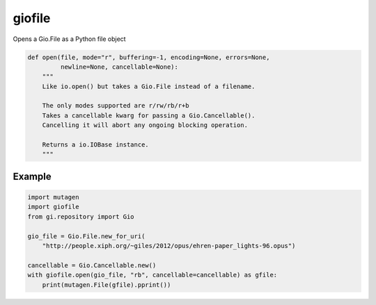 *******
giofile
*******

Opens a Gio.File as a Python file object

.. code:: python

    def open(file, mode="r", buffering=-1, encoding=None, errors=None,
             newline=None, cancellable=None):
        """
        Like io.open() but takes a Gio.File instead of a filename.

        The only modes supported are r/rw/rb/r+b
        Takes a cancellable kwarg for passing a Gio.Cancellable().
        Cancelling it will abort any ongoing blocking operation.

        Returns a io.IOBase instance.
        """

Example
=======

.. code:: python

    import mutagen
    import giofile
    from gi.repository import Gio

    gio_file = Gio.File.new_for_uri(
        "http://people.xiph.org/~giles/2012/opus/ehren-paper_lights-96.opus")

    cancellable = Gio.Cancellable.new()
    with giofile.open(gio_file, "rb", cancellable=cancellable) as gfile:
        print(mutagen.File(gfile).pprint())
